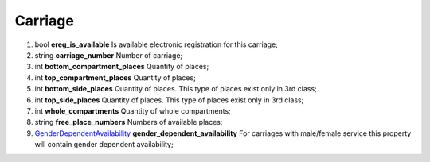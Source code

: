 ====
Carriage
====

#.  bool **ereg_is_available** Is available electronic registration for this carriage;

#.  string **carriage_number** Number of carriage;

#.  int **bottom_compartment_places** Quantity of places;

#.  int **top_compartment_places** Quantity of places;

#.  int **bottom_side_places** Quantity of places. This type of places exist only in 3rd class;

#.  int **top_side_places** Quantity of places. This type of places exist only in 3rd class;

#.  int **whole_compartments** Quantity of whole compartments;

#.  string **free_place_numbers** Numbers of available places;

#.  `GenderDependentAvailability <GenderDependentAvailability.rst>`_ **gender_dependent_availability** For carriages with male/female service this property will contain gender dependent availability;
